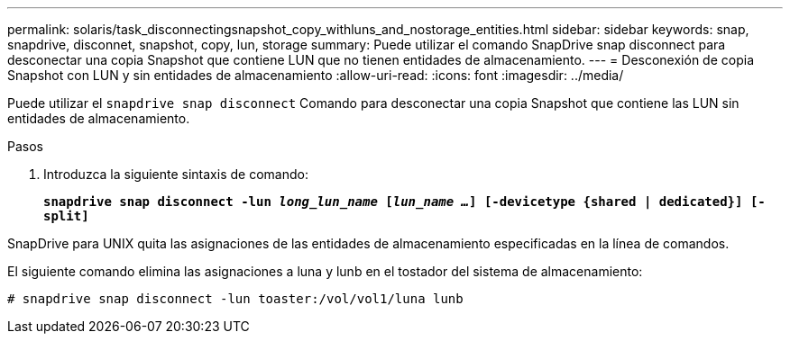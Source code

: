---
permalink: solaris/task_disconnectingsnapshot_copy_withluns_and_nostorage_entities.html 
sidebar: sidebar 
keywords: snap, snapdrive, disconnet, snapshot, copy, lun, storage 
summary: Puede utilizar el comando SnapDrive snap disconnect para desconectar una copia Snapshot que contiene LUN que no tienen entidades de almacenamiento. 
---
= Desconexión de copia Snapshot con LUN y sin entidades de almacenamiento
:allow-uri-read: 
:icons: font
:imagesdir: ../media/


[role="lead"]
Puede utilizar el `snapdrive snap disconnect` Comando para desconectar una copia Snapshot que contiene las LUN sin entidades de almacenamiento.

.Pasos
. Introduzca la siguiente sintaxis de comando:
+
`*snapdrive snap disconnect -lun _long_lun_name_ [_lun_name ..._] [-devicetype {shared | dedicated}] [-split]*`



SnapDrive para UNIX quita las asignaciones de las entidades de almacenamiento especificadas en la línea de comandos.

El siguiente comando elimina las asignaciones a luna y lunb en el tostador del sistema de almacenamiento:

[listing]
----
# snapdrive snap disconnect -lun toaster:/vol/vol1/luna lunb
----